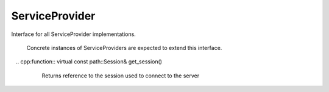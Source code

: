 ServiceProvider
===============


.. cpp:class:: ydk::ServiceProvider

Interface for all ServiceProvider implementations.

    Concrete instances of ServiceProviders are expected to extend this interface.

    .. cpp:function:: virtual EncodingFormat get_encoding()

        Returns the type of encoding supported by the service provider.

    .. cpp:function:: virtual const path::Session& get_session()

        Returns reference to the session used to connect to the server

    .. cpp:function:: virtual ~ServiceProvider()
